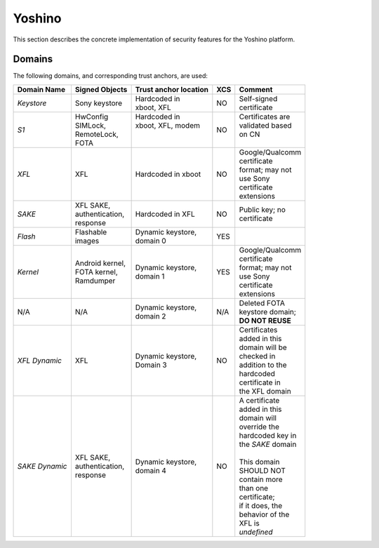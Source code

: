 Yoshino
=======

This section describes the concrete implementation of security
features for the Yoshino platform.

Domains
-------

The following domains, and corresponding trust anchors, are used:

+--------------+-----------------+---------------------+---+-------------------+
|Domain Name   |Signed Objects   |Trust anchor location|XCS|Comment            |
+==============+=================+=====================+===+===================+
|*Keystore*    || Sony keystore  || Hardcoded in       |NO || Self-signed      |
|              |                 || xboot, XFL         |   || certificate      |
+--------------+-----------------+---------------------+---+-------------------+
|*S1*          || HwConfig       || Hardcoded in       |NO || Certificates are |
|              || SIMLock,       || xboot, XFL, modem  |   || validated based  |
|              || RemoteLock,    ||                    |   || on CN            |
|              || FOTA           ||                    |   ||                  |
+--------------+-----------------+---------------------+---+-------------------+
|*XFL*         || XFL            || Hardcoded in xboot |NO || Google/Qualcomm  |
|              |                 |                     |   || certificate      |
|              |                 |                     |   || format; may not  |
|              |                 |                     |   || use Sony         |
|              |                 |                     |   || certificate      |
|              |                 |                     |   || extensions       |
+--------------+-----------------+---------------------+---+-------------------+
|*SAKE*        || XFL SAKE,      || Hardcoded in XFL   |NO || Public key; no   |
|              || authentication,|                     |   || certificate      |
|              || response       |                     |   |                   |
+--------------+-----------------+---------------------+---+-------------------+
|*Flash*       || Flashable      || Dynamic keystore,  |YES|                   |
|              || images         || domain 0           |   |                   |
+--------------+-----------------+---------------------+---+-------------------+
|*Kernel*      || Android kernel,|| Dynamic keystore,  |YES|| Google/Qualcomm  |
|              || FOTA kernel,   || domain 1           |   || certificate      |
|              || Ramdumper      |                     |   || format; may not  |
|              |                 |                     |   || use Sony         |
|              |                 |                     |   || certificate      |
|              |                 |                     |   || extensions       |
+--------------+-----------------+---------------------+---+-------------------+
|N/A           || N/A            || Dynamic keystore,  |N/A|| Deleted FOTA     |
|              |                 || domain 2           |   || keystore domain; |
|              |                 |                     |   || **DO NOT REUSE** |
+--------------+-----------------+---------------------+---+-------------------+
|*XFL Dynamic* || XFL            || Dynamic keystore,  |NO || Certificates     |
|              |                 || Domain 3           |   || added in this    |
|              |                 |                     |   || domain will be   |
|              |                 |                     |   || checked in       |
|              |                 |                     |   || addition to the  |
|              |                 |                     |   || hardcoded        |
|              |                 |                     |   || certificate in   |
|              |                 |                     |   || the XFL domain   |
+--------------+-----------------+---------------------+---+-------------------+
|*SAKE Dynamic*|| XFL SAKE,      || Dynamic keystore,  |NO || A certificate    |
|              || authentication,|| domain 4           |   || added in this    |
|              || response       |                     |   || domain will      |
|              |                 |                     |   || override the     |
|              |                 |                     |   || hardcoded key in |
|              |                 |                     |   || the *SAKE* domain|
|              |                 |                     |   ||                  |
|              |                 |                     |   || This domain      |
|              |                 |                     |   || SHOULD NOT       |
|              |                 |                     |   || contain more     |
|              |                 |                     |   || than one         |
|              |                 |                     |   || certificate;     |
|              |                 |                     |   || if it does, the  |
|              |                 |                     |   || behavior of the  |
|              |                 |                     |   || XFL is           |
|              |                 |                     |   || *undefined*      |
+--------------+-----------------+---------------------+---+-------------------+
